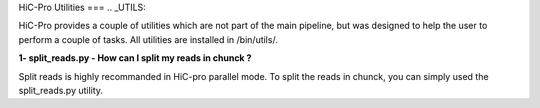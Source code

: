 HiC-Pro Utilities
===
..  _UTILS:


HiC-Pro provides a couple of utilities which are not part of the main pipeline, but was designed to help the user to perform a couple of tasks.
All utilities are installed in /bin/utils/.

**1- split_reads.py - How can I split my reads in chunck ?**

Split reads is highly recommanded in HiC-pro parallel mode.
To split the reads in chunck, you can simply used the split_reads.py utility.

.. code-block:: bash
   ## split the fastq file in blocks of 10M reads
   HICPRO_PATH/bin/utils/split_reads.py --results_folder OUTPUT --nreads READS_NB INPUT_FASTQ



